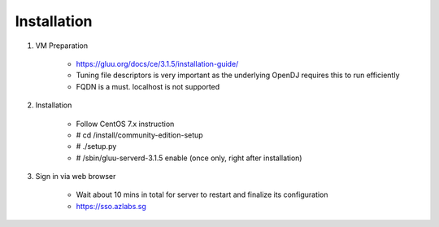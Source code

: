 ============
Installation
============

1. VM Preparation

    * https://gluu.org/docs/ce/3.1.5/installation-guide/
    
    * Tuning file descriptors is very important as the underlying OpenDJ requires this to run efficiently
    
    * FQDN is a must. localhost is not supported


2. Installation

    * Follow CentOS 7.x instruction
    
    * # cd /install/community-edition-setup
    
    * # ./setup.py

    * # /sbin/gluu-serverd-3.1.5 enable (once only, right after installation)


3. Sign in via web browser

    * Wait about 10 mins in total for server to restart and finalize its configuration
    
    * https://sso.azlabs.sg
    
